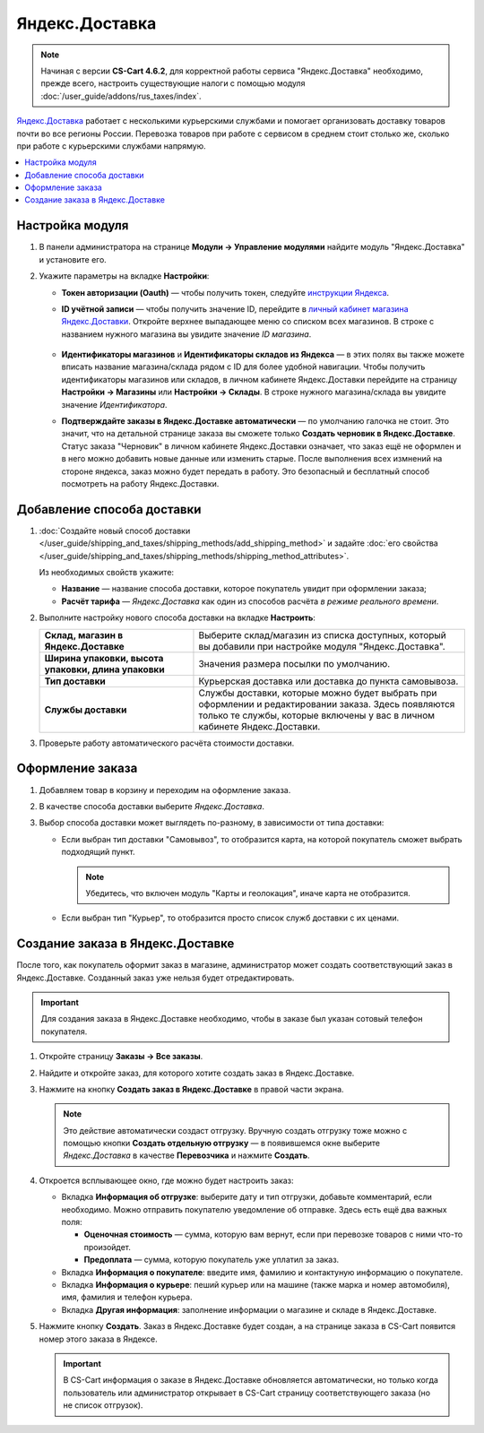 ***************
Яндекс.Доставка
***************

.. note::

    Начиная с версии **CS-Cart 4.6.2**, для корректной работы сервиса "Яндекс.Доставка" необходимо, прежде всего, настроить существующие налоги с помощью модуля :doc:`/user_guide/addons/rus_taxes/index`.

`Яндекс.Доставка <https://dostavka.yandex.ru/>`_ работает с несколькими курьерскими службами и помогает организовать доставку товаров почти во все регионы России. Перевозка товаров при работе с сервисом в среднем стоит столько же, сколько при работе с курьерскими службами напрямую.

.. contents::
   :backlinks: none
   :local:

================
Настройка модуля
================

#. В панели администратора на странице **Модули → Управление модулями** найдите модуль "Яндекс.Доставка" и установите его.

#. Укажите параметры на вкладке **Настройки**:

   * **Токен авторизации (Oauth)** — чтобы получить токен, следуйте `инструкции Яндекса <https://yandex.ru/dev/delivery-3/doc/dg/concepts/access.html#access__token>`_.
   
   * **ID учётной записи** — чтобы получить значение ID, перейдите в `личный кабинет магазина Яндекс.Доставки <https://partner.market.yandex.ru/businesses>`_. Откройте верхнее выпадающее меню со списком всех магазинов. В строке с названием нужного магазина вы увидите значение *ID магазина*.
 
      .. fancybox:: img/yd_id.png
          :alt: ID магазина в личном кабинете Яндекс.Доставки
     
   * **Идентификаторы магазинов** и **Идентификаторы складов из Яндекса** — в этих полях вы также можете вписать название магазина/склада рядом с ID для более удобной навигации. Чтобы получить идентификаторы магазинов или складов, в личном кабинете Яндекс.Доставки перейдите на страницу **Настройки → Магазины** или **Настройки → Склады**. В строке нужного магазина/склада вы увидите значение *Идентификатора*.

   * **Подтверждайте заказы в Яндекс.Доставке автоматически** — по умолчанию галочка не стоит. Это значит, что на детальной странице заказа вы сможете только **Создать черновик в Яндекс.Доставке**. Статус заказа "Черновик" в личном кабинете Яндекс.Доставки означает, что заказ ещё не оформлен и в него можно добавить новые данные или изменить старые. После выполнения всех измнений на стороне яндекса, заказ можно будет передать в работу. Это безопасный и бесплатный способ посмотреть на работу Яндекс.Доставки.

===========================
Добавление способа доставки
===========================

#. :doc:`Создайте новый способ доставки </user_guide/shipping_and_taxes/shipping_methods/add_shipping_method>` и задайте :doc:`его свойства </user_guide/shipping_and_taxes/shipping_methods/shipping_method_attributes>`.

   Из необходимых свойств укажите:
    
   * **Название** — название способа доставки, которое покупатель увидит при оформлении заказа;

   * **Расчёт тарифа** — *Яндекс.Доставка* как один из способов расчёта *в режиме реального времени*.

   .. fancybox:: img/yandex_delivery_shipping_method.png
       :alt: Добавление нового способа доставки

#. Выполните настройку нового способа доставки на вкладке **Настроить**:

   .. list-table::
       :stub-columns: 1
       :widths: 17 30

       *   -   Склад, магазин в Яндекс.Доставке

           -   Выберите склад/магазин из списка доступных, который вы добавили при настройке модуля "Яндекс.Доставка".

       *   -   Ширина упаковки, высота упаковки, длина упаковки

           -   Значения размера посылки по умолчанию.

       *   -   Тип доставки

           -   Курьерская доставка или доставка до пункта самовывоза.

       *   -   Службы доставки

           -   Службы доставки, которые можно будет выбрать при оформлении и редактировании заказа. Здесь появляются только те службы, которые включены у вас в личном кабинете Яндекс.Доставки.

   .. fancybox:: img/yandex_delivery_shipping_settings.png
       :alt: Настройка Яндекс.Доставки
       
#. Проверьте работу автоматического расчёта стоимости доставки.

   .. fancybox:: img/test.png
       :alt: Проверка расчета стоимости Яндекс.Доставки

=================
Оформление заказа
=================

#. Добавляем товар в корзину и переходим на оформление заказа.

#. В качестве способа доставки выберите *Яндекс.Доставка*.

#. Выбор способа доставки может выглядеть по-разному, в зависимости от типа доставки:

   * Если выбран тип доставки "Самовывоз", то отобразится карта, на которой покупатель сможет выбрать подходящий пункт. 
   
     .. note::
     
         Убедитесь, что включен модуль "Карты и геолокация", иначе карта не отобразится.

     .. fancybox:: img/select_point.png
         :alt: Выбранный пункт самовывоза

   * Если выбран тип "Курьер", то отобразится просто список служб доставки с их ценами.

     .. fancybox:: img/yandex_courier.png
         :alt: Выбор службы доставки

=================================
Создание заказа в Яндекс.Доставке
=================================

После того, как покупатель оформит заказ в магазине, администратор может создать соответствующий заказ в Яндекс.Доставке. Созданный заказ уже нельзя будет отредактировать.

.. important::

    Для создания заказа в Яндекс.Доставке необходимо, чтобы в заказе был указан сотовый телефон покупателя. 

#. Откройте страницу **Заказы → Все заказы**.

#. Найдите и откройте заказ, для которого хотите создать заказ в Яндекс.Доставке.

#. Нажмите на кнопку **Создать заказ в Яндекс.Доставке** в правой части экрана. 

   .. note::

       Это действие автоматически создаст отгрузку. Вручную создать отгрузку тоже можно с помощью кнопки **Создать отдельную отгрузку** — в появившемся окне выберите *Яндекс.Доставка* в качестве **Перевозчика** и нажмите **Создать**.

   .. fancybox:: img/create_yandex_delivery_order.png
       :alt: Создание заказа в Яндекс.Доставке в CS-Cart.

#. Откроется всплывающее окно, где можно будет настроить заказ:

   * Вкладка **Информация об отгрузке**: выберите дату и тип отгрузки, добавьте комментарий, если необходимо. Можно отправить покупателю уведомление об отправке. Здесь есть ещё два важных поля:

     * **Оценочная стоимость** — сумма, которую вам вернут, если при перевозке товаров с ними что-то произойдет.

     * **Предоплата** — сумма, которую покупатель уже уплатил за заказ.
     
     .. fancybox:: img/yd_shipping.png
         :alt: Яндекс.Доставка в CS-Cart: дата и способ отгрузки, предоплата, оценочная стоимость.
     
   * Вкладка **Информация о покупателе**: введите имя, фамилию и контактуную информацию о покупателе.

     .. fancybox:: img/yd_customer.png
         :alt: Яндекс.Доставка в CS-Cart: имя, фамилия и номер телефона покупателя.
         
   * Вкладка **Информация о курьере**: пеший курьер или на машине (также марка и номер автомобиля), имя, фамилия и телефон курьера. 

     .. fancybox:: img/yd_courier.png
         :alt: Яндекс.Доставка в CS-Cart: отправитель, склад, реквизиты, комментарий, уведомление об отправке.
   
   * Вкладка **Другая информация**: заполнение информации о магазине и складе в Яндекс.Доставке.
     
     .. fancybox:: img/yd_additional.png
         :alt: Яндекс.Доставка в CS-Cart: информация о магазине/складе.
         
#. Нажмите кнопку **Создать**. Заказ в Яндекс.Доставке будет создан, а на странице заказа в CS-Cart появится номер этого заказа в Яндексе.

   .. fancybox:: img/order_on_yandex_delivery.png
       :alt: Заказ из CS-Cart в Яндекс.Доставке

   .. important::

       В CS-Cart информация о заказе в Яндекс.Доставке обновляется автоматически, но только когда пользователь или администратор открывает в CS-Cart страницу соответствующего заказа (но не список отгрузок).

   .. fancybox:: img/yd_order_confirmed.png
       :alt: Номер заказа в Яндекс.Доставке в CS-Cart обновляется автоматически, если открыть страницу заказа в CS-Cart